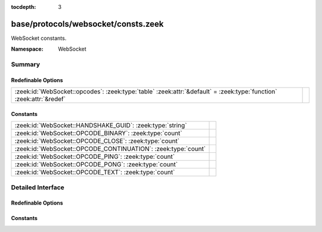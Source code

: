 :tocdepth: 3

base/protocols/websocket/consts.zeek
====================================
.. zeek:namespace:: WebSocket

WebSocket constants.

:Namespace: WebSocket

Summary
~~~~~~~
Redefinable Options
###################
=================================================================================================================== =
:zeek:id:`WebSocket::opcodes`: :zeek:type:`table` :zeek:attr:`&default` = :zeek:type:`function` :zeek:attr:`&redef` 
=================================================================================================================== =

Constants
#########
============================================================= =
:zeek:id:`WebSocket::HANDSHAKE_GUID`: :zeek:type:`string`     
:zeek:id:`WebSocket::OPCODE_BINARY`: :zeek:type:`count`       
:zeek:id:`WebSocket::OPCODE_CLOSE`: :zeek:type:`count`        
:zeek:id:`WebSocket::OPCODE_CONTINUATION`: :zeek:type:`count` 
:zeek:id:`WebSocket::OPCODE_PING`: :zeek:type:`count`         
:zeek:id:`WebSocket::OPCODE_PONG`: :zeek:type:`count`         
:zeek:id:`WebSocket::OPCODE_TEXT`: :zeek:type:`count`         
============================================================= =


Detailed Interface
~~~~~~~~~~~~~~~~~~
Redefinable Options
###################
.. zeek:id:: WebSocket::opcodes
   :source-code: base/protocols/websocket/consts.zeek 13 13

   :Type: :zeek:type:`table` [:zeek:type:`count`] of :zeek:type:`string`
   :Attributes: :zeek:attr:`&default` = :zeek:type:`function` :zeek:attr:`&redef`
   :Default:

      ::

         {
            [0] = "continuation",
            [9] = "ping",
            [10] = "pong",
            [2] = "binary",
            [8] = "close",
            [1] = "text"
         }



Constants
#########
.. zeek:id:: WebSocket::HANDSHAKE_GUID
   :source-code: base/protocols/websocket/consts.zeek 22 22

   :Type: :zeek:type:`string`
   :Default: ``"258EAFA5-E914-47DA-95CA-C5AB0DC85B11"``


.. zeek:id:: WebSocket::OPCODE_BINARY
   :source-code: base/protocols/websocket/consts.zeek 8 8

   :Type: :zeek:type:`count`
   :Default: ``2``


.. zeek:id:: WebSocket::OPCODE_CLOSE
   :source-code: base/protocols/websocket/consts.zeek 9 9

   :Type: :zeek:type:`count`
   :Default: ``8``


.. zeek:id:: WebSocket::OPCODE_CONTINUATION
   :source-code: base/protocols/websocket/consts.zeek 6 6

   :Type: :zeek:type:`count`
   :Default: ``0``


.. zeek:id:: WebSocket::OPCODE_PING
   :source-code: base/protocols/websocket/consts.zeek 10 10

   :Type: :zeek:type:`count`
   :Default: ``9``


.. zeek:id:: WebSocket::OPCODE_PONG
   :source-code: base/protocols/websocket/consts.zeek 11 11

   :Type: :zeek:type:`count`
   :Default: ``10``


.. zeek:id:: WebSocket::OPCODE_TEXT
   :source-code: base/protocols/websocket/consts.zeek 7 7

   :Type: :zeek:type:`count`
   :Default: ``1``



